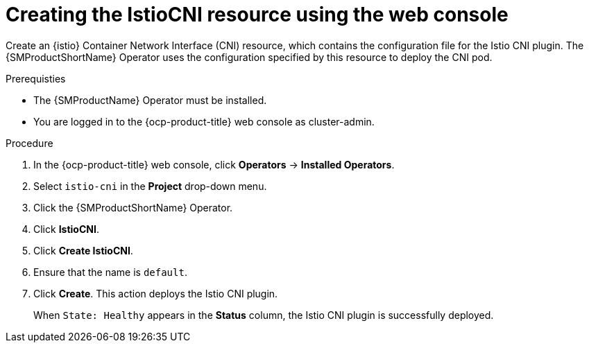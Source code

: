 // Module included in the following assemblies:
// install/ossm-installing-openshift-service-mesh.adoc

:_mod-docs-content-type: PROCEDURE
[id="ossm-creating-istiocni-resource_{context}"]
= Creating the IstioCNI resource using the web console

Create an {istio} Container Network Interface (CNI) resource, which contains the configuration file for the Istio CNI plugin. The {SMProductShortName} Operator uses the configuration specified by this resource to deploy the CNI pod.

.Prerequisties

* The {SMProductName} Operator must be installed.

* You are logged in to the {ocp-product-title} web console as cluster-admin.

.Procedure

. In the {ocp-product-title} web console, click *Operators* -> *Installed Operators*.

. Select `istio-cni` in the *Project* drop-down menu.

. Click the {SMProductShortName} Operator.

. Click *IstioCNI*.

. Click *Create IstioCNI*.

. Ensure that the name is `default`.

. Click *Create*. This action deploys the Istio CNI plugin.
+
When `State: Healthy` appears in the *Status* column, the Istio CNI plugin is successfully deployed.

